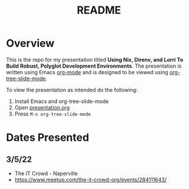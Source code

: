 #+TITLE: README
* Overview
This is the repo for my presentation titled *Using Nix, Direnv, and Lorri To Build Robust, Polyglot Development Environments*. The presentation is written using Emacs [[https://orgmode.org/][org-mode]] and is designed to be viewed using [[https://github.com/takaxp/org-tree-slide][org-tree-slide-mode]].

To view the presentation as intended do the following:

1. Install Emacs and org-tree-slide-mode
2. Open [[file:presentation.org][presentation.org]]
3. Press =M-x org-tree-slide-mode=

* Dates Presented
** 3/5/22
- The IT Crowd - Naperville
- https://www.meetup.com/the-it-crowd-org/events/284111643/
